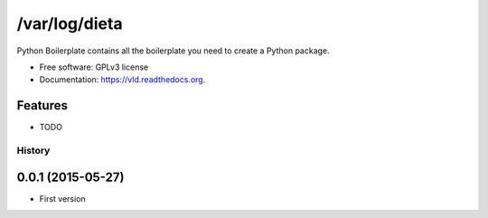 ===============================
/var/log/dieta
===============================

.. image:: https://pypip.in/version/vld/badge.svg?style=flat
    :target: https://pypi.python.org/pypi/vld/
    :alt: Latest version

.. image:: https://pypip.in/py_versions/vld/badge.svg?style=flat
    :target: https://pypi.python.org/pypi/vld/
    :alt: Supported Python versions

.. image:: https://travis-ci.org/pignacio/vld.svg?branch=master
    :target: https://travis-ci.org/pignacio/vld

.. image:: https://coveralls.io/repos/pignacio/vld/badge.svg?branch=master
    :target: https://coveralls.io/r/pignacio/vld?branch=master

.. image:: https://pypip.in/license/vld/badge.svg?style=flat
    :target: https://pypi.python.org/pypi/vld/
    :alt: License


Python Boilerplate contains all the boilerplate you need to create a Python package.

* Free software: GPLv3 license
* Documentation: https://vld.readthedocs.org.

Features
--------

* TODO




History
=======

0.0.1 (2015-05-27)
------------------

* First version


